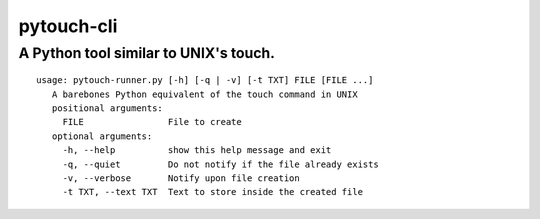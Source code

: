 ***********
pytouch-cli
***********

A Python tool similar to UNIX's touch.
######################################

::

 usage: pytouch-runner.py [-h] [-q | -v] [-t TXT] FILE [FILE ...]
    A barebones Python equivalent of the touch command in UNIX
    positional arguments:
      FILE                File to create
    optional arguments:
      -h, --help          show this help message and exit
      -q, --quiet         Do not notify if the file already exists
      -v, --verbose       Notify upon file creation
      -t TXT, --text TXT  Text to store inside the created file

